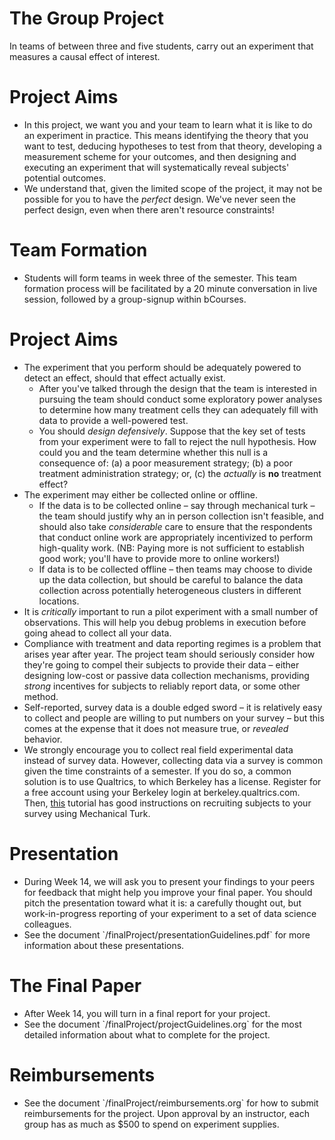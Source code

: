 * The Group Project 
In teams of between three and five students, carry out an experiment that measures a causal effect of interest.

* Project Aims 
- In this project, we want you and your team to learn what it is like to do an experiment in practice. This means identifying the theory that you want to test, deducing hypotheses to test from that theory, developing a measurement scheme for your outcomes, and then designing and executing an experiment that will systematically reveal subjects' potential outcomes.
- We understand that, given the limited scope of the project, it may not be possible for you to have the /perfect/ design. We've never seen the perfect design, even when there aren't resource constraints! 

* Team Formation
- Students will form teams in week three of the semester. This team formation process will be facilitated by a 20 minute conversation in live session, followed by a group-signup within bCourses.

* Project Aims
- The experiment that you perform should be adequately powered to detect an effect, should that effect actually exist.
  - After you've talked through the design that the team is interested in pursuing the team should conduct some exploratory power analyses to determine how many treatment cells they can adequately fill with data to provide a well-powered test.
  - You should /design defensively/. Suppose that the key set of tests from your experiment were to fall to reject the null hypothesis. How could you and the team determine whether this null is a consequence of: (a) a poor measurement strategy; (b) a poor treatment administration strategy; or, (c) the /actually/ is *no* treatment effect? 
- The experiment may either be collected online or offline. 
  - If the data is to be collected online -- say through mechanical turk -- the team should justify why an in person collection isn't feasible, and should also take /considerable/ care to ensure that the respondents that conduct online work are appropriately incentivized to perform high-quality work. (NB: Paying more is not sufficient to establish good work; you'll have to provide more to online workers!)
  - If data is to be collected offline -- then teams may choose to divide up the data collection, but should be careful to balance the data collection across potentially heterogeneous clusters in different locations.
- It is /critically/ important to run a pilot experiment with a small number of observations. This will help you debug problems in execution before going ahead to collect all your data. 
- Compliance with treatment and data reporting regimes is a problem that arises year after year. The project team should seriously consider how they're going to compel their subjects to provide their data -- either designing low-cost or passive data collection mechanisms, providing /strong/ incentives for subjects to reliably report data, or some other method.
- Self-reported, survey data is a double edged sword -- it is relatively easy to collect and people are willing to put numbers on your survey -- but this comes at the expense that it does not measure true, or /revealed/ behavior. 
- We strongly encourage you to collect real field experimental data instead of survey data. However, collecting data via a survey is common given the time constraints of a semester. If you do so, a common solution is to use Qualtrics, to which Berkeley has a license. Register for a free account using your Berkeley login at berkeley.qualtrics.com. Then, [[http://brentcurdy.net/qualtrics-tutorials/link/][this]] tutorial has good instructions on recruiting subjects to your survey using Mechanical Turk.

* Presentation
- During Week 14, we will ask you to present your findings to your peers for feedback that might help you improve your final paper. You should pitch the presentation toward what it is: a carefully thought out, but work-in-progress reporting of your experiment to a set of data science colleagues. 
- See the document `/finalProject/presentationGuidelines.pdf` for more information about these presentations. 

* The Final Paper 
- After Week 14, you will turn in a final report for your project. 
- See the document `/finalProject/projectGuidelines.org` for the most detailed information about what to complete for the project. 

* Reimbursements
- See the document `/finalProject/reimbursements.org` for how to submit reimbursements for the project. Upon approval by an instructor, each group has as much as $500 to spend on experiment supplies. 
